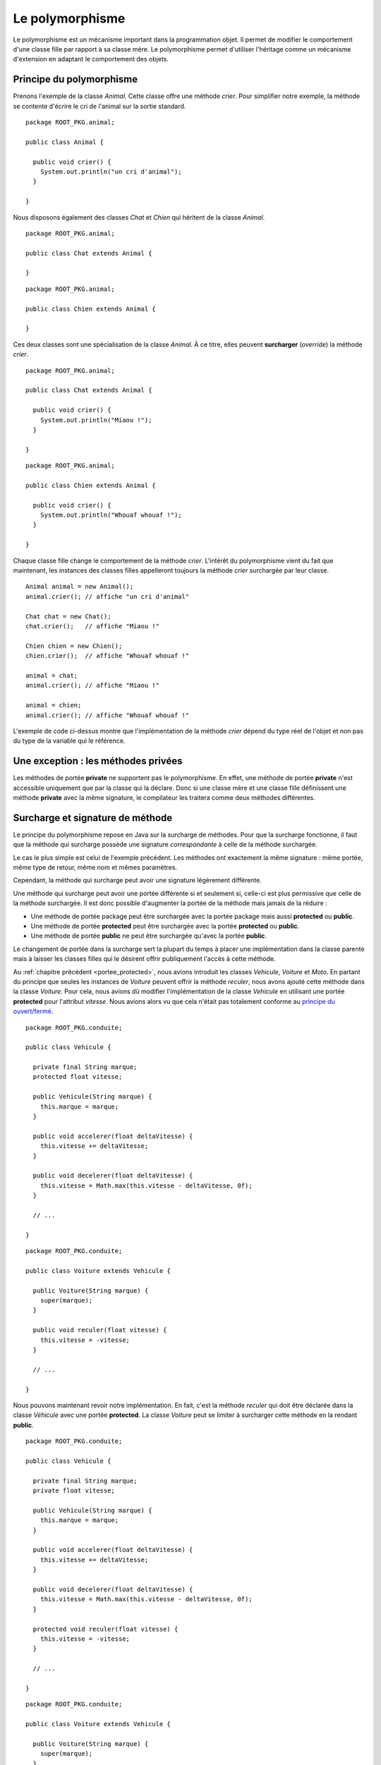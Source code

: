 Le polymorphisme
################

Le polymorphisme est un mécanisme important dans la programmation
objet. Il permet de modifier le comportement d'une classe fille par rapport
à sa classe mère. Le polymorphisme permet d'utiliser l'héritage comme un mécanisme
d'extension en adaptant le comportement des objets.

Principe du polymorphisme
*************************

Prenons l'exemple de la classe *Animal*. Cette classe offre une méthode
*crier*. Pour simplifier notre exemple, la méthode se contente d'écrire
le cri de l'animal sur la sortie standard.

::

  package ROOT_PKG.animal;

  public class Animal {
    
    public void crier() {
      System.out.println("un cri d'animal");
    }

  }

Nous disposons également des classes *Chat* et *Chien* qui héritent de la classe
*Animal*.

::

  package ROOT_PKG.animal;

  public class Chat extends Animal {

  }

::

  package ROOT_PKG.animal;

  public class Chien extends Animal {

  }


Ces deux classes sont une spécialisation de la classe
*Animal*. À ce titre, elles peuvent **surcharger** (*override*) la méthode *crier*.

::

  package ROOT_PKG.animal;

  public class Chat extends Animal {
    
    public void crier() {
      System.out.println("Miaou !");
    }

  }

::

  package ROOT_PKG.animal;

  public class Chien extends Animal {
    
    public void crier() {
      System.out.println("Whouaf whouaf !");
    }

  }


Chaque classe fille change le comportement de la méthode *crier*. L'intérêt du 
polymorphisme vient du fait que maintenant, les instances des classes filles
appelleront toujours la méthode *crier* surchargée par leur classe.

::

  Animal animal = new Animal();
  animal.crier(); // affiche "un cri d'animal"

  Chat chat = new Chat();
  chat.crier();   // affiche "Miaou !"

  Chien chien = new Chien();
  chien.crier();  // affiche "Whouaf whouaf !"
  
  animal = chat;
  animal.crier(); // affiche "Miaou !"
  
  animal = chien;
  animal.crier(); // affiche "Whouaf whouaf !"


L'exemple de code ci-dessus montre que l'implémentation de la méthode *crier*
dépend du type réel de l'objet et non pas du type de la variable qui le référence.

Une exception : les méthodes privées
************************************

Les méthodes de portée **private** ne supportent pas le polymorphisme. En effet,
une méthode de portée **private** n'est accessible uniquement que par la classe
qui la déclare. Donc si une classe mère et une classe fille définissent une méthode
**private** avec la même signature, le compilateur les traitera comme 
deux méthodes différentes.

.. _surcharge_et_signature:

Surcharge et signature de méthode
*********************************

Le principe du polymorphisme repose en Java sur la surcharge de méthodes. Pour
que la surcharge fonctionne, il faut que la méthode qui surcharge possède
une signature *correspondante* à celle de la méthode surchargée.

Le cas le plus simple est celui de l'exemple précédent. Les méthodes ont
exactement la même signature : même portée, même type de retour, même nom
et mêmes paramètres.

Cependant, la méthode qui surcharge peut avoir une signature légèrement différente.

Une méthode qui surcharge peut avoir une portée différente si et seulement
si, celle-ci est plus permissive que celle de la méthode surchargée. Il est donc
possible d'augmenter la portée de la méthode mais jamais de la réduire :

* Une méthode de portée package peut être surchargée avec la portée package
  mais aussi **protected** ou **public**.
* Une méthode de portée **protected** peut être surchargée avec la portée
  **protected** ou **public**.
* Une méthode de portée **public** ne peut être surchargée qu'avec la portée
  **public**.

Le changement de portée dans la surcharge sert la plupart du temps à placer
une implémentation dans la classe parente mais à laisser les classes filles
qui le désirent offrir publiquement l'accès à cette méthode.

Au :ref:`chapitre précédent <portee_protected>`, nous avions introduit les 
classes *Vehicule*, *Voiture* et *Moto*. En partant du principe que seules les 
instances de *Voiture* peuvent offrir la méthode *reculer*, nous avons ajouté 
cette méthode dans la classe *Voiture*. Pour cela, nous avions dû modifier
l'implémentation de la classe *Vehicule* en utilisant une portée **protected**
pour l'attribut *vitesse*. Nous avions alors vu que cela n'était pas totalement
conforme au `principe du ouvert/fermé`_.

::

  package ROOT_PKG.conduite;
  
  public class Vehicule {

    private final String marque;
    protected float vitesse;
    
    public Vehicule(String marque) {
      this.marque = marque;
    }
    
    public void accelerer(float deltaVitesse) {
      this.vitesse += deltaVitesse;
    }

    public void decelerer(float deltaVitesse) {
      this.vitesse = Math.max(this.vitesse - deltaVitesse, 0f);
    }

    // ...
    
  }

::

  package ROOT_PKG.conduite;
  
  public class Voiture extends Vehicule {
  
    public Voiture(String marque) {
      super(marque);
    }
    
    public void reculer(float vitesse) {
      this.vitesse = -vitesse;
    }

    // ...
    
  }


Nous pouvons maintenant revoir notre implémentation. En fait, c'est la méthode
*reculer* qui doit être déclarée dans la classe *Véhicule* avec une portée
**protected**. La classe *Voiture* peut se limiter à surcharger cette méthode
en la rendant **public**.

::

  package ROOT_PKG.conduite;
  
  public class Vehicule {

    private final String marque;
    private float vitesse;
    
    public Vehicule(String marque) {
      this.marque = marque;
    }
    
    public void accelerer(float deltaVitesse) {
      this.vitesse += deltaVitesse;
    }

    public void decelerer(float deltaVitesse) {
      this.vitesse = Math.max(this.vitesse - deltaVitesse, 0f);
    }

    protected void reculer(float vitesse) {
      this.vitesse = -vitesse;
    }

    // ...
    
  }

::

  package ROOT_PKG.conduite;
  
  public class Voiture extends Vehicule {
  
    public Voiture(String marque) {
      super(marque);
    }
    
    public void reculer(float vitesse) {
      super.reculer(vitesse);
    }

    // ...
    
  }


Dans l'exemple ci-dessus, le mot-clé **super** permet d'appeler l'implémentation
de la méthode fournie par la classe *Vehicule*. Ainsi l'attribut *vitesse* peut
rester de portée **private** et les classes filles de *Vehicule* peuvent ou non
donner publiquement l'accès à la méthode *reculer*.

Un méthode qui surcharge peut avoir un type de retour différent de la méthode
surchargée à condition qu'il s'agisse d'une classe qui hérite du type de retour
surchargé.


.. todo::

  Exemple de surchage avec changement de type de retour


Le mot-clé super
****************

La surcharge de méthode masque la méthode de la classe parente. Cependant, nous 
avons vu précédemment avec l'exemple de la méthode *reculer* que l'implémentation
d'une classe fille a la possibilité d'appeler une méthode de la classe parente
en utilisant le mot-clé **super**. L'appel à l'implémentation parente est très
utile lorsque l'on veut effectuer une action avant et/ou après sans
avoir besoin de dupliquer le code d'origine.

::

  package ROOT_PKG.conduite;
  
  public class Voiture extends Vehicule {
  
    public Voiture(String marque) {
      super(marque);
    }
    
    public void accelerer(float deltaVitesse) {
      // faire quelque chose avant

      super.accelerer(deltaVitesse);

      // faire quelque chose après
    }

    // ...
    
  }


Il existe tout de même une limitation : si une méthode a été surchargée plusieurs
fois dans l'arborescence d'héritage, le mot-clé **super** ne permet d'appeler
que l'implémentation de la classe parente. Si la classe *Voiture* a surchargé
la méthode *accelerer* et que l'on crée la classe *VoitureDeCourse* héritant
de la classe *Voiture*.

::

  package ROOT_PKG.conduite;
  
  public class VoitureDeCourse extends Voiture {
  
    public VoitureDeCourse(String marque) {
      super(marque);
    }
    
    public void accelerer(float deltaVitesse) {
      // faire quelque chose avant

      super.accelerer(deltaVitesse);

      // faire quelque chose après
    }

    // ...
    
  }


La surcharge de la méthode *accelerer* peut appeler l'implémentation de *Voiture*
mais il est impossible d'appeler directement l'implémentation d'origine de la classe
*Vehicule* depuis la classe *VoitureDeCourse*.

L'annotation @Override
**********************

Les annotations sont des types spéciaux en Java qui commence par **@**. Les
annotations servent à ajouter une information sur une classe, un attribut,
une méthode, un paramètre ou une variable. Une annotation apporte une information
au moment de la compilation, du chargement de la classe dans la JVM ou lors
de l'exécution du code. Le langage Java proprement dit utilise relativement peu les annotations.
On trouve cependant l'annotation `@Override`_ qui est très utile pour le polymorphisme.
Cette annotation s'ajoute au début de la signature d'une méthode pour préciser
que cette méthode est une surcharge d'une méthode héritée. Cela permet au
compilateur de vérifier que la signature de la méthode correspond bien à une
méthode d'une classe parente. Dans le cas contraire, la compilation échoue.

::

  package ROOT_PKG.conduite;
  
  public class Voiture extends Vehicule {
  
    public Voiture(String marque) {
      super(marque);
    }
    
    @Override
    public void reculer(float vitesse) {
      super.reculer(vitesse);
    }

    // ...
    
  }

Les méthodes de classe
**********************

Les méthodes de classe (déclarées avec le mot-clé **static**) ne sont pas
assujetties à la surcharge. Si une classe fille déclare une méthode **static**
avec la même signature que dans la classe parente, ces méthodes seront simplement
vues par le compilateur comme deux méthodes distinctes.

::

  package ROOT_PKG;

  public class Parent {
    
     public static void methodeDeClasse() {
       System.out.println("appel à la méthode de la classe Parent");
     }

  }

::

  package ROOT_PKG;

  public class Enfant extends Parent {
    
     public static void methodeDeClasse() {
       System.out.println("appel à la méthode de la classe Enfant");
     }

  }


Dans le code ci-dessus, la classe *Enfant* hérite de la classe *Parent* et toutes
deux implémentent une méthode **static** appelée *methodeDeClasse*. Le code suivant
peut être source d'incompréhension :

::

  Parent a = new Enfant();
  a.methodeDeClasse();

  Enfant b = new Enfant();
  b.methodeDeClasse();


Le résultat de l'exécution de ce code est :

.. code-block:: text

  appel à la méthode de la classe Parent
  appel à la méthode de la classe Enfant

Comme les méthodes sont **static**, la surcharge ne s'applique pas et la méthode
appelée dépend du type de la variable et non du type de l'objet référencé par
la variable. Cet exemple illustre pourquoi il est très fortement conseillé
d'appeler les méthodes **static** à partir du nom de la classe et non pas d'une
variable afin d'éviter toute ambiguïté.

::

  Parent.methodeDeClasse();
  Enfant.methodeDeClasse();
 

Méthode finale
**************

Une méthode peut avoir le mot-clé **final** dans sa signature. Cela signifie
que cette méthode ne peut plus être surchargée par les classes qui en hériteront.
Tenter de surcharger une méthode déclarée **final** conduit à une erreur de
compilation. L'utilisation du mot-clé **final** pour une méthode est réservée
à des cas très spécifiques (et très rares). Par exemple si on souhaite garantir
qu'une méthode aura toujours le même comportement même dans les classes qui
en héritent.

.. note::

  Même si les méthodes **static** n'autorisent pas la surcharge, elles peuvent
  être déclarées **final**. Dans ce cas, il n'est pas possible d'ajouter une 
  méthode de classe qui a la même signature dans les classes qui en héritent.


Constructeur et polymorphisme
*****************************

Les constructeurs sont des méthodes particulières qu'il n'est pas possible
de surcharger. Les constructeurs créent une séquence d'appel qui garantit
qu'ils seront exécutés en commençant par la classe la plus haute dans la hiérarchie
d'héritage. Puisque toutes les classes Java héritent de la classe Object_, cela
signifie que le constructeur de Object_ est toujours appelé en premier.

Cependant un constructeur peut appeler une méthode et dans ce cas le polymorphisme
s'applique. Comme les constructeurs sont appelés dans l'ordre
de la hiérarchie d'héritage, cela signifie qu'un constructeur invoque
une méthode surchargée toujours avant que la classe fille qui l'implémente n'ait 
pu être initialisée.

Par exemple, si nous disposons d'un classe *VehiculeMotorise* qui surcharge la 
méthode   *accelerer* pour prendre en compte la consommation d'essence :

::

  package ROOT_PKG.conduite;
  
  public class VehiculeMotorise {

    private Moteur moteur;
    
    public VehiculeMotorise(String marque) {
      super(marque);
      this.moteur = new Moteur();
    }
    
    @Override
    public void accelerer(float deltaVitesse) {
      moteur.consommer(deltaVitesse);
      super.accelerer(deltaVitesse);
    }

    // ...
    
  }


Si maintenant nous faisons évoluer la classe *Vehicule* pour créer une instance
avec une vitesse minimale :

::

  package ROOT_PKG.conduite;
  
  public class Vehicule {

    private final String marque;
    protected float vitesse;
    
    public Vehicule(String marque) {
      this.marque = marque;
    }
    
    public Vehicule(String marque, float vitesse) {
      this.marque = marque;
      this.accelerer(vitesse);
    }

    public void accelerer(float deltaVitesse) {
      this.vitesse += deltaVitesse;
    }

    // ...
    
  }

Que va-t-il se passer à l'exécution de ce code :

::

  VehiculeMotorise vehiculeMotorise = new VehiculeMotorise("DeLorean");

Le constructeur de *VehiculeMotorise* commence par appeler le constructeur
de *Vehicule*. Ce dernier appelle implicitement le constructeur de Object_ (qui
ne fait rien) puis il initialise l'attribut *marque* et il appelle la méthode
*accelerer*. Comme cette dernière est surchargée, c'est en fait l'implémentation
fournie par *VehiculeMotorise* qui est appelée. Cette implémentation commence par appeler
une méthode sur l'attribut *moteur* qui n'a pas encore été initialisé. Donc sa
valeur est nulle et donc la création d'une instance de *VehiculeMotorise*
échoue systématiquement avec une erreur du type NullPointerException_.

On voit par cet exemple que l'appel de méthode dans un constructeur peut amener
à des situations complexes. Il est fortement recommandé d'appeler dans un constructeur
des méthodes dont le comportement ne peut pas être modifié par la surcharge : soit 
des méthodes privées soit des méthodes déclarées **final**.


Masquage des attributs par héritage
***********************************

Il est possible de déclarer dans une classe fille un attribut portant
le même nom que dans la classe parente. Cependant ceci ne correspond pas à une
surcharge et n'a rien à voir avec le principe du polymorphisme. L'attribut de
la classe fille se contente de masquer l'attribut de la classe parente.

Si l'attribut est de portée **private**, créer une attribut avec le même nom dans
une classe fille n'a aucun impact particulier. Cela permet d'isoler l'état
interne de la classe parente par rapport à sa classe fille.

Si l'attribut est de portée package, **protected** ou **public** alors l'attribut
de la classe parente est simplement masqué dans la classe fille. Si une classe
fille veut accéder à l'attribut de la classe parente, elle peut le faire à travers
le mot-clé **super**.

::

  package ROOT_PKG;

  public class Personne {
    
    protected String nom;

    public Personne(String nom) {
      this.nom = nom;
    }
    
    // ...

  }
  
.. code-block:: java
  :emphasize-lines: 15

  package ROOT_PKG;

  public class HerosMasque extends Personne {

    private String nom;

    public HerosMasque(String nom, String nomHeros) {
      super(nom);
      this.nom = nomHeros;
    }
    
    @Override
    public String toString() {
      // mmmmh ! Pas très clair
      return this.nom + " dont l'identité secrète est " + super.nom;
    }
    
    // ...
    
  }

En raison de la difficulté de compréhension que cela peut entraîner, il est
préférable de ne jamais créer dans une classe fille un attribut portant le même
nom que celui d'un attribut de portée package, **protected** ou **public** d'une
de ses classes parentes.


Le principe du ouvert/fermé
***************************

Le `principe du ouvert/fermé`_ stipule qu'une classe doit être conçue pour être
ouverte en extension mais fermée en modification. 

D'un côté, si une classe hérite
d'une autre classe, elle doit pouvoir ajouter des nouveaux comportements avec
de nouvelles méthodes. Par contre la surcharge de méthode ne doit pas être
utilisée pour créer une implémentation qui a un comportement trop différent
de celui de la classe parente.

D'une autre côté, si une classe hérite d'une autre classe, elle ne doit pas
pouvoir modifier le fonctionnement décrit par la classe parente. En Java, pour 
interdire de modifier le comportement d'une classe, on peut déclarer ses attributs
**private** et les méthodes jugées les plus critiques peuvent être déclarées
**final**.

.. _@Override: https://docs.oracle.com/javase/8/docs/api/java/lang/Override.html
.. _principe du ouvert/fermé: https://fr.wikipedia.org/wiki/Principe_ouvert/ferm%C3%A9
.. _Object: https://docs.oracle.com/javase/8/docs/api/java/lang/Object.html
.. _NullPointerException: https://docs.oracle.com/javase/8/docs/api/java/lang/NullPointerException.html
